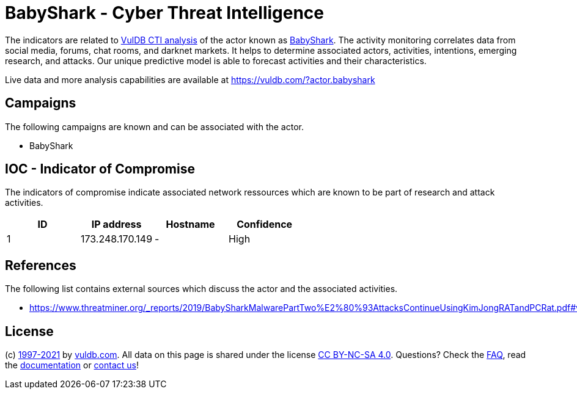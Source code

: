 = BabyShark - Cyber Threat Intelligence

The indicators are related to https://vuldb.com/?doc.cti[VulDB CTI analysis] of the actor known as https://vuldb.com/?actor.babyshark[BabyShark]. The activity monitoring correlates data from social media, forums, chat rooms, and darknet markets. It helps to determine associated actors, activities, intentions, emerging research, and attacks. Our unique predictive model is able to forecast activities and their characteristics.

Live data and more analysis capabilities are available at https://vuldb.com/?actor.babyshark

== Campaigns

The following campaigns are known and can be associated with the actor.

- BabyShark

== IOC - Indicator of Compromise

The indicators of compromise indicate associated network ressources which are known to be part of research and attack activities.

[options="header"]
|========================================
|ID|IP address|Hostname|Confidence
|1|173.248.170.149|-|High
|========================================

== References

The following list contains external sources which discuss the actor and the associated activities.

* https://www.threatminer.org/_reports/2019/BabySharkMalwarePartTwo%E2%80%93AttacksContinueUsingKimJongRATandPCRat.pdf#viewer.action=download

== License

(c) https://vuldb.com/?doc.changelog[1997-2021] by https://vuldb.com/?doc.about[vuldb.com]. All data on this page is shared under the license https://creativecommons.org/licenses/by-nc-sa/4.0/[CC BY-NC-SA 4.0]. Questions? Check the https://vuldb.com/?doc.faq[FAQ], read the https://vuldb.com/?doc[documentation] or https://vuldb.com/?contact[contact us]!
